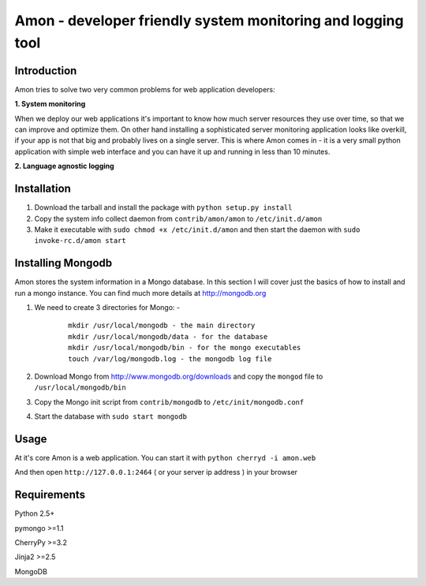 =============================================================
Amon - developer friendly system monitoring and logging tool
=============================================================

Introduction
=============

Amon tries to solve two very common problems for web application developers:


**1. System monitoring**


When we deploy our web applications it's important to know how much 
server resources they use over time, so that we can improve and optimize them.
On other hand installing a sophisticated server monitoring application looks
like overkill, if your app is not that big and probably lives on a single server.
This is where Amon comes in - it is a very small python application with simple web
interface and you can have it up and running in less than 10 minutes. 


**2. Language agnostic logging**





Installation
================

1. Download the tarball and install the package with ``python setup.py install``

2. Copy the system info collect daemon from ``contrib/amon/amon`` to ``/etc/init.d/amon``

3. Make it executable with ``sudo chmod +x /etc/init.d/amon`` and then start the daemon with ``sudo invoke-rc.d/amon start``


Installing Mongodb
==================

Amon stores the system information in a Mongo database. In this section I will cover just the basics of
how to install and run a mongo instance. You can find much more details at http://mongodb.org

1. We need to create 3 directories for Mongo: - 
    
    ::

        mkdir /usr/local/mongodb - the main directory
        mkdir /usr/local/mongodb/data - for the database
        mkdir /usr/local/mongodb/bin - for the mongo executables
        touch /var/log/mongodb.log - the mongodb log file


2. Download Mongo from http://www.mongodb.org/downloads and copy the ``mongod`` file to ``/usr/local/mongodb/bin``

3. Copy the Mongo init script from ``contrib/mongodb`` to ``/etc/init/mongodb.conf``

4. Start the database with ``sudo start mongodb`` 


Usage
======

At it's core Amon is a web application. You can start it with ``python cherryd -i amon.web``

And then open ``http://127.0.0.1:2464`` ( or your server ip address ) in your browser


Requirements
=============

Python 2.5+

pymongo >=1.1

CherryPy >=3.2

Jinja2 >=2.5

MongoDB
